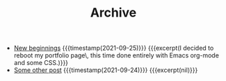 #+TITLE: Archive

- [[file:post_1.org][New beginnings]] {{{timestamp(2021-09-25)}}} {{{excerpt(I decided to reboot my portfolio page\, this time done entirely with Emacs org-mode and some CSS.)}}}
- [[file:post_2.org][Some other post]] {{{timestamp(2021-09-24)}}} {{{excerpt(nil)}}}
